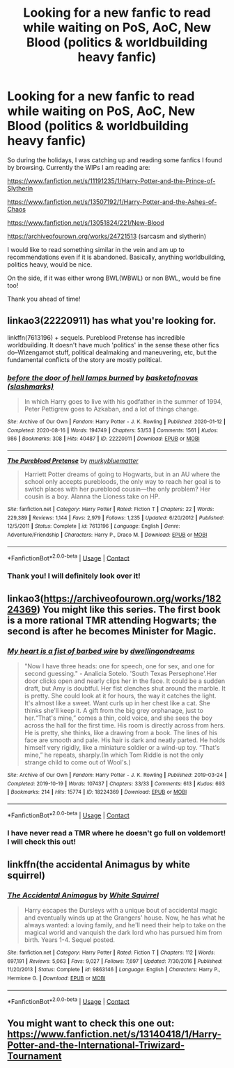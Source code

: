 #+TITLE: Looking for a new fanfic to read while waiting on PoS, AoC, New Blood (politics & worldbuilding heavy fanfic)

* Looking for a new fanfic to read while waiting on PoS, AoC, New Blood (politics & worldbuilding heavy fanfic)
:PROPERTIES:
:Author: Miyabi_bleu
:Score: 7
:DateUnix: 1609883050.0
:DateShort: 2021-Jan-06
:FlairText: Request
:END:
So during the holidays, I was catching up and reading some fanfics I found by browsing. Currently the WIPs I am reading are:

[[https://www.fanfiction.net/s/11191235/1/Harry-Potter-and-the-Prince-of-Slytherin]]

[[https://www.fanfiction.net/s/13507192/1/Harry-Potter-and-the-Ashes-of-Chaos]]

[[https://www.fanfiction.net/s/13051824/221/New-Blood]]

[[https://archiveofourown.org/works/24721513]] (sarcasm and slytherin)

I would like to read something similar in the vein and am up to recommendations even if it is abandoned. Basically, anything worldbuilding, politics heavy, would be nice.

On the side, if it was either wrong BWL(WBWL) or non BWL, would be fine too!

Thank you ahead of time!


** linkao3(22220911) has what you're looking for.

linkffn(7613196) + sequels. Pureblood Pretense has incredible worldbuilding. It doesn't have much 'politics' in the sense these other fics do--Wizengamot stuff, political dealmaking and maneuvering, etc, but the fundamental conflicts of the story are mostly political.
:PROPERTIES:
:Author: 420SwagBro
:Score: 4
:DateUnix: 1609883909.0
:DateShort: 2021-Jan-06
:END:

*** [[https://archiveofourown.org/works/22220911][*/before the door of hell lamps burned/*]] by [[https://www.archiveofourown.org/users/slashmarks/pseuds/basketofnovas][/basketofnovas (slashmarks)/]]

#+begin_quote
  In which Harry goes to live with his godfather in the summer of 1994, Peter Pettigrew goes to Azkaban, and a lot of things change.
#+end_quote

^{/Site/:} ^{Archive} ^{of} ^{Our} ^{Own} ^{*|*} ^{/Fandom/:} ^{Harry} ^{Potter} ^{-} ^{J.} ^{K.} ^{Rowling} ^{*|*} ^{/Published/:} ^{2020-01-12} ^{*|*} ^{/Completed/:} ^{2020-08-16} ^{*|*} ^{/Words/:} ^{194749} ^{*|*} ^{/Chapters/:} ^{53/53} ^{*|*} ^{/Comments/:} ^{1561} ^{*|*} ^{/Kudos/:} ^{986} ^{*|*} ^{/Bookmarks/:} ^{308} ^{*|*} ^{/Hits/:} ^{40487} ^{*|*} ^{/ID/:} ^{22220911} ^{*|*} ^{/Download/:} ^{[[https://archiveofourown.org/downloads/22220911/before%20the%20door%20of%20hell.epub?updated_at=1608414742][EPUB]]} ^{or} ^{[[https://archiveofourown.org/downloads/22220911/before%20the%20door%20of%20hell.mobi?updated_at=1608414742][MOBI]]}

--------------

[[https://www.fanfiction.net/s/7613196/1/][*/The Pureblood Pretense/*]] by [[https://www.fanfiction.net/u/3489773/murkybluematter][/murkybluematter/]]

#+begin_quote
  Harriett Potter dreams of going to Hogwarts, but in an AU where the school only accepts purebloods, the only way to reach her goal is to switch places with her pureblood cousin---the only problem? Her cousin is a boy. Alanna the Lioness take on HP.
#+end_quote

^{/Site/:} ^{fanfiction.net} ^{*|*} ^{/Category/:} ^{Harry} ^{Potter} ^{*|*} ^{/Rated/:} ^{Fiction} ^{T} ^{*|*} ^{/Chapters/:} ^{22} ^{*|*} ^{/Words/:} ^{229,389} ^{*|*} ^{/Reviews/:} ^{1,144} ^{*|*} ^{/Favs/:} ^{2,979} ^{*|*} ^{/Follows/:} ^{1,235} ^{*|*} ^{/Updated/:} ^{6/20/2012} ^{*|*} ^{/Published/:} ^{12/5/2011} ^{*|*} ^{/Status/:} ^{Complete} ^{*|*} ^{/id/:} ^{7613196} ^{*|*} ^{/Language/:} ^{English} ^{*|*} ^{/Genre/:} ^{Adventure/Friendship} ^{*|*} ^{/Characters/:} ^{Harry} ^{P.,} ^{Draco} ^{M.} ^{*|*} ^{/Download/:} ^{[[http://www.ff2ebook.com/old/ffn-bot/index.php?id=7613196&source=ff&filetype=epub][EPUB]]} ^{or} ^{[[http://www.ff2ebook.com/old/ffn-bot/index.php?id=7613196&source=ff&filetype=mobi][MOBI]]}

--------------

*FanfictionBot*^{2.0.0-beta} | [[https://github.com/FanfictionBot/reddit-ffn-bot/wiki/Usage][Usage]] | [[https://www.reddit.com/message/compose?to=tusing][Contact]]
:PROPERTIES:
:Author: FanfictionBot
:Score: 2
:DateUnix: 1609883925.0
:DateShort: 2021-Jan-06
:END:


*** Thank you! I will definitely look over it!
:PROPERTIES:
:Author: Miyabi_bleu
:Score: 1
:DateUnix: 1610145916.0
:DateShort: 2021-Jan-09
:END:


** linkao3([[https://archiveofourown.org/works/18224369]]) You might like this series. The first book is a more rational TMR attending Hogwarts; the second is after he becomes Minister for Magic.
:PROPERTIES:
:Author: davidwelch158
:Score: 3
:DateUnix: 1609886414.0
:DateShort: 2021-Jan-06
:END:

*** [[https://archiveofourown.org/works/18224369][*/My heart is a fist of barbed wire/*]] by [[https://www.archiveofourown.org/users/dwellingondreams/pseuds/dwellingondreams][/dwellingondreams/]]

#+begin_quote
  "Now I have three heads: one for speech, one for sex, and one for second guessing." - Analicia Sotelo. 'South Texas Persephone'.Her door clicks open and nearly clips her in the face. It could be a sudden draft, but Amy is doubtful. Her fist clenches shut around the marble. It is pretty. She could look at it for hours, the way it catches the light. It's almost like a sweet. Want curls up in her chest like a cat. She thinks she'll keep it. A gift from the big grey orphanage, just to her.“That's mine,” comes a thin, cold voice, and she sees the boy across the hall for the first time. His room is directly across from hers. He is pretty, she thinks, like a drawing from a book. The lines of his face are smooth and pale. His hair is dark and neatly parted. He holds himself very rigidly, like a miniature soldier or a wind-up toy. “That's mine,” he repeats, sharply.(In which Tom Riddle is not the only strange child to come out of Wool's.)
#+end_quote

^{/Site/:} ^{Archive} ^{of} ^{Our} ^{Own} ^{*|*} ^{/Fandom/:} ^{Harry} ^{Potter} ^{-} ^{J.} ^{K.} ^{Rowling} ^{*|*} ^{/Published/:} ^{2019-03-24} ^{*|*} ^{/Completed/:} ^{2019-10-19} ^{*|*} ^{/Words/:} ^{107437} ^{*|*} ^{/Chapters/:} ^{33/33} ^{*|*} ^{/Comments/:} ^{613} ^{*|*} ^{/Kudos/:} ^{693} ^{*|*} ^{/Bookmarks/:} ^{214} ^{*|*} ^{/Hits/:} ^{15774} ^{*|*} ^{/ID/:} ^{18224369} ^{*|*} ^{/Download/:} ^{[[https://archiveofourown.org/downloads/18224369/My%20heart%20is%20a%20fist%20of.epub?updated_at=1599428598][EPUB]]} ^{or} ^{[[https://archiveofourown.org/downloads/18224369/My%20heart%20is%20a%20fist%20of.mobi?updated_at=1599428598][MOBI]]}

--------------

*FanfictionBot*^{2.0.0-beta} | [[https://github.com/FanfictionBot/reddit-ffn-bot/wiki/Usage][Usage]] | [[https://www.reddit.com/message/compose?to=tusing][Contact]]
:PROPERTIES:
:Author: FanfictionBot
:Score: 1
:DateUnix: 1609886431.0
:DateShort: 2021-Jan-06
:END:


*** I have never read a TMR where he doesn't go full on voldemort! I will check this out!
:PROPERTIES:
:Author: Miyabi_bleu
:Score: 1
:DateUnix: 1610145954.0
:DateShort: 2021-Jan-09
:END:


** linkffn(the accidental Animagus by white squirrel)
:PROPERTIES:
:Author: 100beep
:Score: 2
:DateUnix: 1609889744.0
:DateShort: 2021-Jan-06
:END:

*** [[https://www.fanfiction.net/s/9863146/1/][*/The Accidental Animagus/*]] by [[https://www.fanfiction.net/u/5339762/White-Squirrel][/White Squirrel/]]

#+begin_quote
  Harry escapes the Dursleys with a unique bout of accidental magic and eventually winds up at the Grangers' house. Now, he has what he always wanted: a loving family, and he'll need their help to take on the magical world and vanquish the dark lord who has pursued him from birth. Years 1-4. Sequel posted.
#+end_quote

^{/Site/:} ^{fanfiction.net} ^{*|*} ^{/Category/:} ^{Harry} ^{Potter} ^{*|*} ^{/Rated/:} ^{Fiction} ^{T} ^{*|*} ^{/Chapters/:} ^{112} ^{*|*} ^{/Words/:} ^{697,191} ^{*|*} ^{/Reviews/:} ^{5,063} ^{*|*} ^{/Favs/:} ^{9,027} ^{*|*} ^{/Follows/:} ^{7,697} ^{*|*} ^{/Updated/:} ^{7/30/2016} ^{*|*} ^{/Published/:} ^{11/20/2013} ^{*|*} ^{/Status/:} ^{Complete} ^{*|*} ^{/id/:} ^{9863146} ^{*|*} ^{/Language/:} ^{English} ^{*|*} ^{/Characters/:} ^{Harry} ^{P.,} ^{Hermione} ^{G.} ^{*|*} ^{/Download/:} ^{[[http://www.ff2ebook.com/old/ffn-bot/index.php?id=9863146&source=ff&filetype=epub][EPUB]]} ^{or} ^{[[http://www.ff2ebook.com/old/ffn-bot/index.php?id=9863146&source=ff&filetype=mobi][MOBI]]}

--------------

*FanfictionBot*^{2.0.0-beta} | [[https://github.com/FanfictionBot/reddit-ffn-bot/wiki/Usage][Usage]] | [[https://www.reddit.com/message/compose?to=tusing][Contact]]
:PROPERTIES:
:Author: FanfictionBot
:Score: 2
:DateUnix: 1609889765.0
:DateShort: 2021-Jan-06
:END:


** You might want to check this one out: [[https://www.fanfiction.net/s/13140418/1/Harry-Potter-and-the-International-Triwizard-Tournament]]
:PROPERTIES:
:Author: ygrekks
:Score: 1
:DateUnix: 1609945741.0
:DateShort: 2021-Jan-06
:END:
